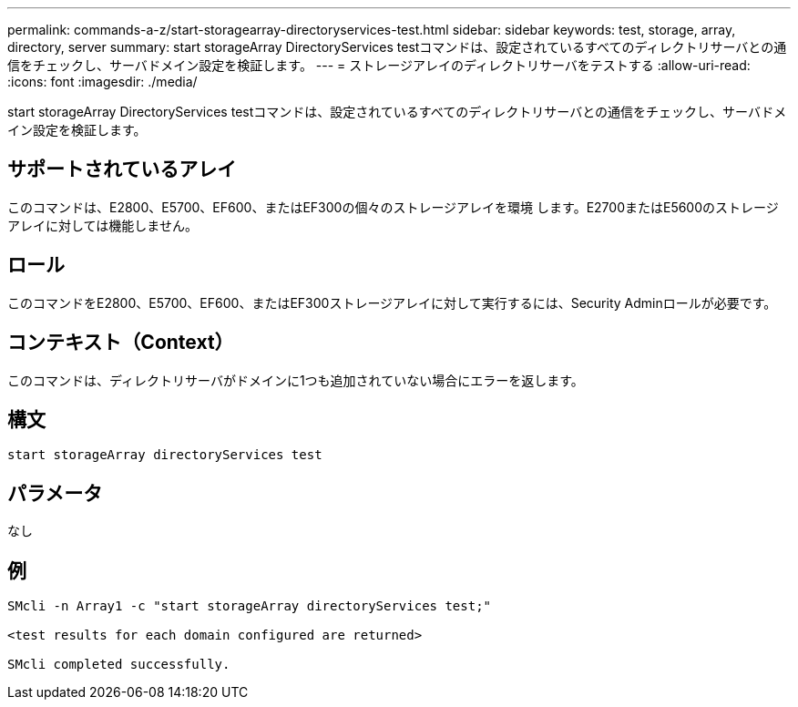 ---
permalink: commands-a-z/start-storagearray-directoryservices-test.html 
sidebar: sidebar 
keywords: test, storage, array, directory, server 
summary: start storageArray DirectoryServices testコマンドは、設定されているすべてのディレクトリサーバとの通信をチェックし、サーバドメイン設定を検証します。 
---
= ストレージアレイのディレクトリサーバをテストする
:allow-uri-read: 
:icons: font
:imagesdir: ./media/


[role="lead"]
start storageArray DirectoryServices testコマンドは、設定されているすべてのディレクトリサーバとの通信をチェックし、サーバドメイン設定を検証します。



== サポートされているアレイ

このコマンドは、E2800、E5700、EF600、またはEF300の個々のストレージアレイを環境 します。E2700またはE5600のストレージアレイに対しては機能しません。



== ロール

このコマンドをE2800、E5700、EF600、またはEF300ストレージアレイに対して実行するには、Security Adminロールが必要です。



== コンテキスト（Context）

このコマンドは、ディレクトリサーバがドメインに1つも追加されていない場合にエラーを返します。



== 構文

[listing]
----

start storageArray directoryServices test
----


== パラメータ

なし



== 例

[listing]
----

SMcli -n Array1 -c "start storageArray directoryServices test;"

<test results for each domain configured are returned>

SMcli completed successfully.
----